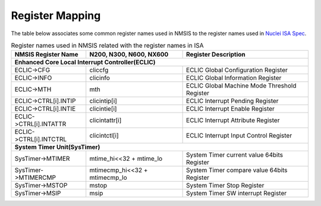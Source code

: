 .. _core_register_mapping:

Register Mapping
================

The table below associates some common register names used in NMSIS to the register names used in `Nuclei ISA Spec`_.

.. _table_regmap_1:

.. table:: Register names used in NMSIS related with the register names in ISA

   +-------------------------+--------------------------------+-------------------------------------------------+
   | **NMSIS Register Name** | **N200, N300, N600, NX600**    | **Register Description**                        |
   +-------------------------+--------------------------------+-------------------------------------------------+
   |                         **Enhanced Core Local Interrupt Controller(ECLIC)**                                |
   +-------------------------+--------------------------------+-------------------------------------------------+
   | ECLIC->CFG              | cliccfg                        | ECLIC Global Configuration Register             |
   +-------------------------+--------------------------------+-------------------------------------------------+
   | ECLIC->INFO             | clicinfo                       | ECLIC Global Information Register               |
   +-------------------------+--------------------------------+-------------------------------------------------+
   | ECLIC->MTH              | mth                            | ECLIC Global Machine Mode Threshold Register    |
   +-------------------------+--------------------------------+-------------------------------------------------+
   | ECLIC->CTRL[i].INTIP    | clicintip[i]                   | ECLIC Interrupt Pending Register                |
   +-------------------------+--------------------------------+-------------------------------------------------+
   | ECLIC->CTRL[i].INTIE    | clicintie[i]                   | ECLIC Interrupt Enable Register                 |
   +-------------------------+--------------------------------+-------------------------------------------------+
   | ECLIC->CTRL[i].INTATTR  | clicintattr[i]                 | ECLIC Interrupt Attribute Register              |
   +-------------------------+--------------------------------+-------------------------------------------------+
   | ECLIC->CTRL[i].INTCTRL  | clicintctl[i]                  | ECLIC Interrupt Input Control Register          |
   +-------------------------+--------------------------------+-------------------------------------------------+
   |                                **System Timer Unit(SysTimer)**                                             |
   +-------------------------+--------------------------------+-------------------------------------------------+
   | SysTimer->MTIMER        | mtime_hi<<32 + mtime_lo        | System Timer current value 64bits Register      |
   +-------------------------+--------------------------------+-------------------------------------------------+
   | SysTimer->MTIMERCMP     | mtimecmp_hi<<32 + mtimecmp_lo  | System Timer compare value 64bits Register      |
   +-------------------------+--------------------------------+-------------------------------------------------+
   | SysTimer->MSTOP         | mstop                          | System Timer Stop Register                      |
   +-------------------------+--------------------------------+-------------------------------------------------+
   | SysTimer->MSIP          | msip                           | System Timer SW interrupt Register              |
   +-------------------------+--------------------------------+-------------------------------------------------+

.. _Nuclei ISA Spec: https://doc.nucleisys.com/nuclei_spec/
